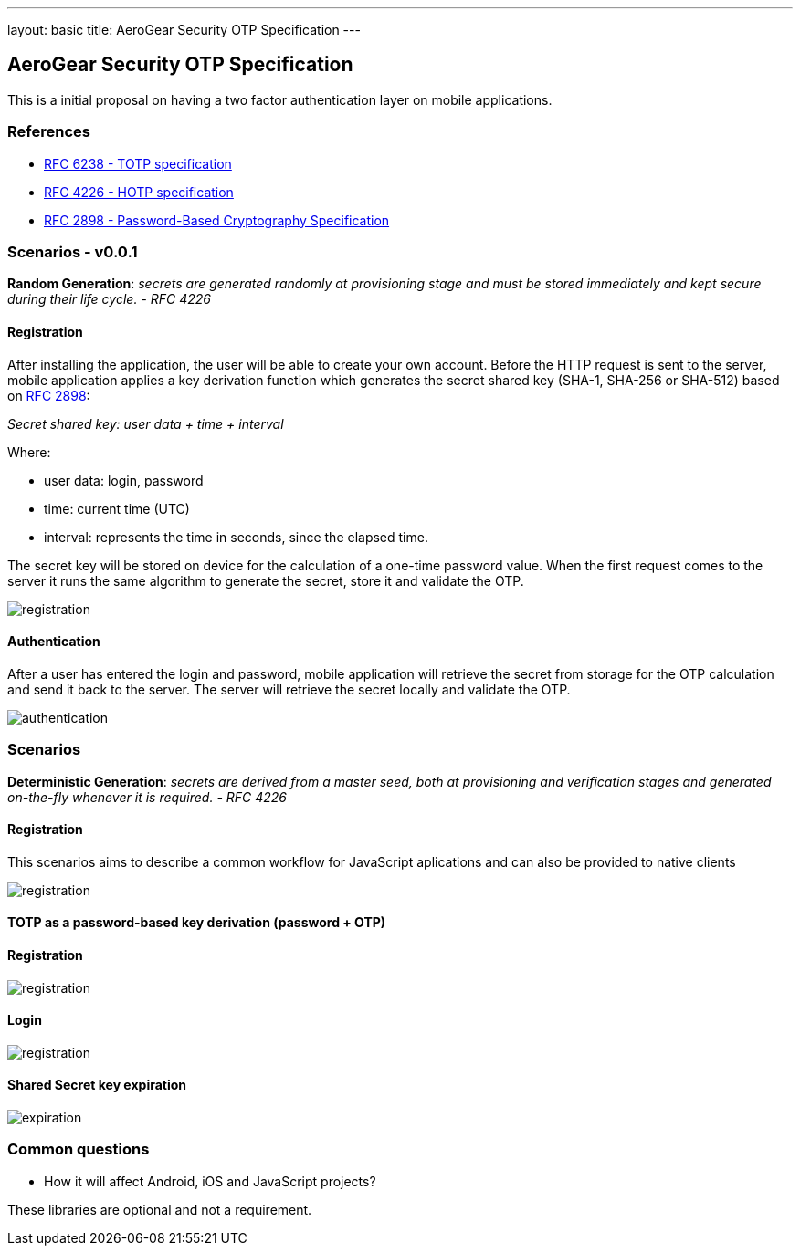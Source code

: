 ---
layout: basic
title: AeroGear Security OTP Specification
---

AeroGear Security OTP Specification
-----------------------------------

This is a initial proposal on having a two factor authentication layer
on mobile applications.

References
~~~~~~~~~~

* http://tools.ietf.org/html/rfc6238[RFC 6238 - TOTP specification]
* http://tools.ietf.org/html/rfc4226[RFC 4226 - HOTP specification]
* http://tools.ietf.org/html/rfc2898[RFC 2898 - Password-Based
Cryptography Specification]

Scenarios - v0.0.1
~~~~~~~~~~~~~~~~~~

*Random Generation*: _secrets are generated randomly at provisioning
stage and must be stored immediately and kept secure during their life
cycle. - RFC 4226_

Registration
^^^^^^^^^^^^

After installing the application, the user will be able to create your
own account. Before the HTTP request is sent to the server, mobile
application applies a key derivation function which generates the secret
shared key (SHA-1, SHA-256 or SHA-512) based on
http://tools.ietf.org/html/rfc2898[RFC 2898]:

_Secret shared key: user data + time + interval_

Where:

* user data: login, password
* time: current time (UTC)
* interval: represents the time in seconds, since the elapsed time.

The secret key will be stored on device for the calculation of a
one-time password value. When the first request comes to the server it
runs the same algorithm to generate the secret, store it and validate
the OTP.

image:img/aerogear_otp_registrationv0.0.1.png[registration]

Authentication
^^^^^^^^^^^^^^

After a user has entered the login and password, mobile application will
retrieve the secret from storage for the OTP calculation and send it
back to the server. The server will retrieve the secret locally and
validate the OTP.

image:img/aerogear_otp_authenticationv0.0.1.png[authentication]

Scenarios
~~~~~~~~~

*Deterministic Generation*: _secrets are derived from a master seed,
both at provisioning and verification stages and generated on-the-fly
whenever it is required. - RFC 4226_

Registration
^^^^^^^^^^^^

This scenarios aims to describe a common workflow for JavaScript aplications
and can also be provided to native clients

image:img/aerogear_otp_registrationv0.0.3.png[registration]

TOTP as a password-based key derivation (password + OTP)
^^^^^^^^^^^^^^^^^^^^^^^^^^^^^^^^^^^^^^^^^^^^^^^^^^^^^^^^

Registration
^^^^^^^^^^^^

image:img/aerogear_otp_registrationv0.0.3_1.png[registration]

Login
^^^^^
image:img/aerogear_otp_registrationv0.0.3_2.png[registration]

Shared Secret key expiration
^^^^^^^^^^^^^^^^^^^^^^^^^^^^

image:img/aerogear_otp_secret_expirationv0.0.2.jpg[expiration]

Common questions
~~~~~~~~~~~~~~~~

* How it will affect Android, iOS and JavaScript projects?

These libraries are optional and not a requirement.

